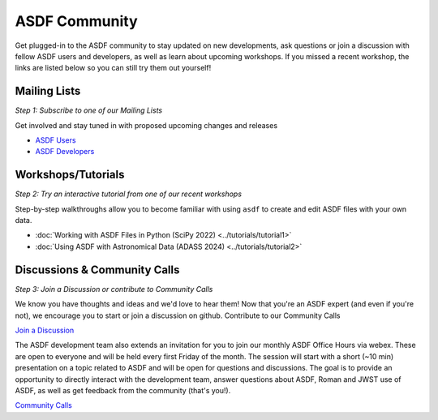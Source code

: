 .. _community:

ASDF Community
==============

Get plugged-in to the ASDF community to stay updated on new developments, ask questions or join a discussion with fellow ASDF users and developers, as well as learn about upcoming workshops. If you missed a recent workshop, the links are listed below so you can still try them out yourself!

Mailing Lists
-------------

*Step 1: Subscribe to one of our Mailing Lists*

Get involved and stay tuned in with proposed upcoming changes and releases

- `ASDF Users <https://groups.google.com/forum/#!forum/asdf-users>`__
- `ASDF Developers <https://groups.google.com/forum/#!forum/asdf-developers>`__

Workshops/Tutorials
-------------------

*Step 2: Try an interactive tutorial from one of our recent workshops*

Step-by-step walkthroughs allow you to become familiar with using ``asdf`` to create and edit ASDF files with your own data. 

- :doc:`Working with ASDF Files in Python (SciPy 2022) <../tutorials/tutorial1>`
- :doc:`Using ASDF with Astronomical Data (ADASS 2024) <../tutorials/tutorial2>`


Discussions & Community Calls
-----------------------------

*Step 3: Join a Discussion or contribute to Community Calls*

We know you have thoughts and ideas and we'd love to hear them! Now that you're an ASDF expert (and even if you're not), we encourage you to start or join a discussion on github. Contribute to our Community Calls

`Join a Discussion <https://github.com/asdf-format/asdf/discussions>`__

The ASDF development team also extends an invitation for you to join our monthly ASDF Office Hours via webex. These are open to everyone and will be held every first Friday of the month. The session will start with a short (~10 min) presentation on a topic related to ASDF and will be open for questions and discussions. The goal is to provide an opportunity to directly interact with the development team, answer questions about ASDF, Roman and JWST use of ASDF, as well as get feedback from the community (that's you!).

`Community Calls <https://github.com/asdf-format/community-calls/>`__
